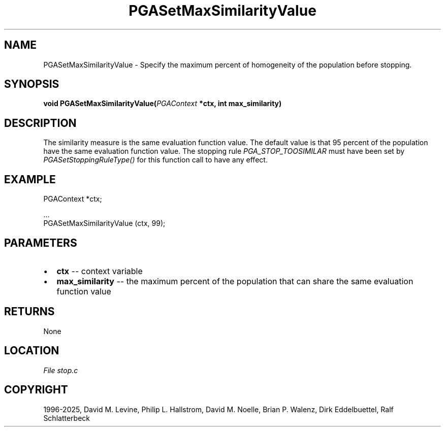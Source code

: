 .\" Man page generated from reStructuredText.
.
.
.nr rst2man-indent-level 0
.
.de1 rstReportMargin
\\$1 \\n[an-margin]
level \\n[rst2man-indent-level]
level margin: \\n[rst2man-indent\\n[rst2man-indent-level]]
-
\\n[rst2man-indent0]
\\n[rst2man-indent1]
\\n[rst2man-indent2]
..
.de1 INDENT
.\" .rstReportMargin pre:
. RS \\$1
. nr rst2man-indent\\n[rst2man-indent-level] \\n[an-margin]
. nr rst2man-indent-level +1
.\" .rstReportMargin post:
..
.de UNINDENT
. RE
.\" indent \\n[an-margin]
.\" old: \\n[rst2man-indent\\n[rst2man-indent-level]]
.nr rst2man-indent-level -1
.\" new: \\n[rst2man-indent\\n[rst2man-indent-level]]
.in \\n[rst2man-indent\\n[rst2man-indent-level]]u
..
.TH "PGASetMaxSimilarityValue" "3" "2025-04-19" "" "PGAPack"
.SH NAME
PGASetMaxSimilarityValue \- Specify the maximum percent of homogeneity of the population before stopping. 
.SH SYNOPSIS
.B void PGASetMaxSimilarityValue(\fI\%PGAContext\fP *ctx, int max_similarity) 
.sp
.SH DESCRIPTION
.sp
The similarity measure is the same evaluation function value. The
default value is that 95 percent of the population have the same
evaluation function value. The stopping rule
\fI\%PGA_STOP_TOOSIMILAR\fP must have been set by
\fI\%PGASetStoppingRuleType()\fP for this function call to have any
effect.
.SH EXAMPLE
.sp
.EX
PGAContext *ctx;

\&...
PGASetMaxSimilarityValue (ctx, 99);
.EE

 
.SH PARAMETERS
.IP \(bu 2
\fBctx\fP \-\- context variable 
.IP \(bu 2
\fBmax_similarity\fP \-\- the maximum percent of the population that can share the same evaluation function value 
.SH RETURNS
None
.SH LOCATION
\fI\%File stop.c\fP
.SH COPYRIGHT
1996-2025, David M. Levine, Philip L. Hallstrom, David M. Noelle, Brian P. Walenz, Dirk Eddelbuettel, Ralf Schlatterbeck
.\" Generated by docutils manpage writer.
.
